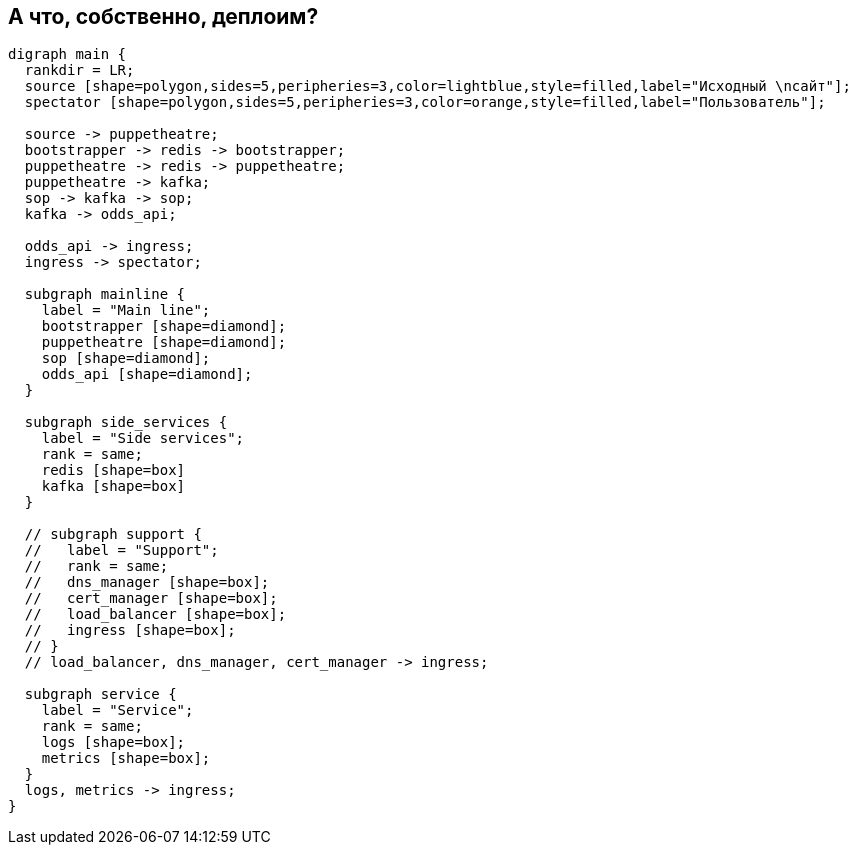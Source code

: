 :backend: revealjs
:revealjs_theme: white
:customcss: common.css
:revealjs_transition: none

== А что, собственно, деплоим?
["graphviz", "main_scheme", "svg"]
---------------------------------------------------------------------
digraph main {
  rankdir = LR;
  source [shape=polygon,sides=5,peripheries=3,color=lightblue,style=filled,label="Исходный \nсайт"];
  spectator [shape=polygon,sides=5,peripheries=3,color=orange,style=filled,label="Пользователь"];

  source -> puppetheatre;
  bootstrapper -> redis -> bootstrapper;
  puppetheatre -> redis -> puppetheatre;
  puppetheatre -> kafka;
  sop -> kafka -> sop;
  kafka -> odds_api;

  odds_api -> ingress;
  ingress -> spectator;

  subgraph mainline {
    label = "Main line";
    bootstrapper [shape=diamond];
    puppetheatre [shape=diamond];
    sop [shape=diamond];
    odds_api [shape=diamond];
  }

  subgraph side_services {
    label = "Side services";
    rank = same;
    redis [shape=box]
    kafka [shape=box]
  }

  // subgraph support {
  //   label = "Support";
  //   rank = same;
  //   dns_manager [shape=box];
  //   cert_manager [shape=box];
  //   load_balancer [shape=box];
  //   ingress [shape=box];
  // }
  // load_balancer, dns_manager, cert_manager -> ingress;

  subgraph service {
    label = "Service";
    rank = same;
    logs [shape=box];
    metrics [shape=box];
  }
  logs, metrics -> ingress;
}
---------------------------------------------------------------------